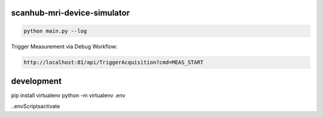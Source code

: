 scanhub-mri-device-simulator
============================

.. code-block:: bash

    python main.py --log

Trigger Measurement via Debug Workflow:

.. code-block:: bash

    http://localhost:81/api/TriggerAcquisition?cmd=MEAS_START


development
===========

pip install virtualenv
python -m virtualenv .env

.\.env\Scripts\activate